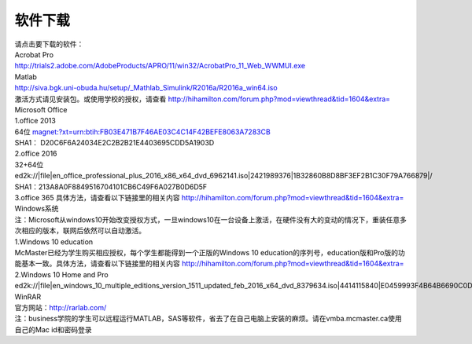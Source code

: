 ﻿软件下载
=========================
| 请点击要下载的软件： 

| Acrobat Pro 
| http://trials2.adobe.com/AdobeProducts/APRO/11/win32/AcrobatPro_11_Web_WWMUI.exe

| Matlab 
| http://siva.bgk.uni-obuda.hu/setup/_Mathlab_Simulink/R2016a/R2016a_win64.iso 
| 激活方式请见安装包。或使用学校的授权，请查看 http://hihamilton.com/forum.php?mod=viewthread&tid=1604&extra=

| Microsoft Office
| 1.office 2013 
| 64位 `magnet:?xt=urn:btih:FB03E471B7F46AE03C4C14F42BEFE8063A7283CB`_
| SHA1： D20C6F6A24034E2C2B2B21E4403695CDD5A1903D 
| 2.office 2016 
| 32+64位 ed2k://|file|en_office_professional_plus_2016_x86_x64_dvd_6962141.iso|2421989376|1B32860B8D8BF3EF2B1C30F79A766879|/
| SHA1：213A8A0F8849516704101CB6C49F6A027B0D6D5F 
| 3.office 365 具体方法，请查看以下链接里的相关内容 http://hihamilton.com/forum.php?mod=viewthread&tid=1604&extra=

| Windows系统
| 注：Microsoft从windows10开始改变授权方式，一旦windows10在一台设备上激活，在硬件没有大的变动的情况下，重装任意多次相应的版本，联网后依然可以自动激活。 
| 1.Windows 10 education 
| McMaster已经为学生购买相应授权，每个学生都能得到一个正版的Windows 10 education的序列号，education版和Pro版的功能基本一致。具体方法，请查看以下链接里的相关内容 http://hihamilton.com/forum.php?mod=viewthread&tid=1604&extra= 
| 2.Windows 10 Home and Pro 
| ed2k://|file|en_windows_10_multiple_editions_version_1511_updated_feb_2016_x64_dvd_8379634.iso|4414115840|E0459993F4B64B6690C0D3309E47AD32|/  

| WinRAR 
| 官方网站：http://rarlab.com/


| 注：business学院的学生可以远程运行MATLAB，SAS等软件，省去了在自己电脑上安装的麻烦。请在vmba.mcmaster.ca使用自己的Mac id和密码登录

.. _magnet:?xt=urn:btih:FB03E471B7F46AE03C4C14F42BEFE8063A7283CB: magnet:?xt=urn:btih:FB03E471B7F46AE03C4C14F42BEFE8063A7283CB